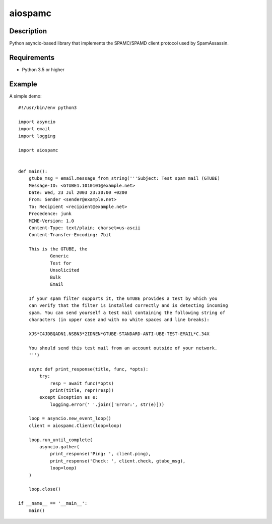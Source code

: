========
aiospamc
========
-----------
Description
-----------
Python asyncio-based library that implements the SPAMC/SPAMD client protocol used by SpamAssassin.

------------
Requirements
------------
* Python 3.5 or higher

-------
Example
-------
A simple demo::
    
    #!/usr/bin/env python3
    
    import asyncio
    import email
    import logging
    
    import aiospamc
    
    
    def main():
        gtube_msg = email.message_from_string('''Subject: Test spam mail (GTUBE)
        Message-ID: <GTUBE1.1010101@example.net>
        Date: Wed, 23 Jul 2003 23:30:00 +0200
        From: Sender <sender@example.net>
        To: Recipient <recipient@example.net>
        Precedence: junk
        MIME-Version: 1.0
        Content-Type: text/plain; charset=us-ascii
        Content-Transfer-Encoding: 7bit
        
        This is the GTUBE, the
        	Generic
        	Test for
        	Unsolicited
        	Bulk
        	Email
        
        If your spam filter supports it, the GTUBE provides a test by which you
        can verify that the filter is installed correctly and is detecting incoming
        spam. You can send yourself a test mail containing the following string of
        characters (in upper case and with no white spaces and line breaks):
        
        XJS*C4JDBQADN1.NSBN3*2IDNEN*GTUBE-STANDARD-ANTI-UBE-TEST-EMAIL*C.34X
        
        You should send this test mail from an account outside of your network.
        ''')
    
        async def print_response(title, func, *opts):
            try:
                resp = await func(*opts)
                print(title, repr(resp))
            except Exception as e:
                logging.error(' '.join(['Error:', str(e)]))
        
        loop = asyncio.new_event_loop()
        client = aiospamc.Client(loop=loop)
        
        loop.run_until_complete(
            asyncio.gather(
                print_response('Ping: ', client.ping),
                print_response('Check: ', client.check, gtube_msg),
                loop=loop)
        )
        
        loop.close()
        
    if __name__ == '__main__':
        main()
